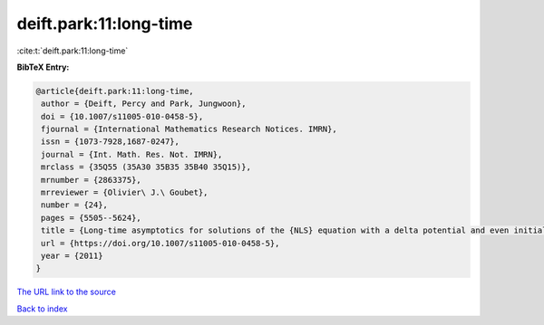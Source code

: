 deift.park:11:long-time
=======================

:cite:t:`deift.park:11:long-time`

**BibTeX Entry:**

.. code-block:: bibtex

   @article{deift.park:11:long-time,
    author = {Deift, Percy and Park, Jungwoon},
    doi = {10.1007/s11005-010-0458-5},
    fjournal = {International Mathematics Research Notices. IMRN},
    issn = {1073-7928,1687-0247},
    journal = {Int. Math. Res. Not. IMRN},
    mrclass = {35Q55 (35A30 35B35 35B40 35Q15)},
    mrnumber = {2863375},
    mrreviewer = {Olivier\ J.\ Goubet},
    number = {24},
    pages = {5505--5624},
    title = {Long-time asymptotics for solutions of the {NLS} equation with a delta potential and even initial data},
    url = {https://doi.org/10.1007/s11005-010-0458-5},
    year = {2011}
   }
`The URL link to the source <ttps://doi.org/10.1007/s11005-010-0458-5}>`_


`Back to index <../By-Cite-Keys.html>`_
